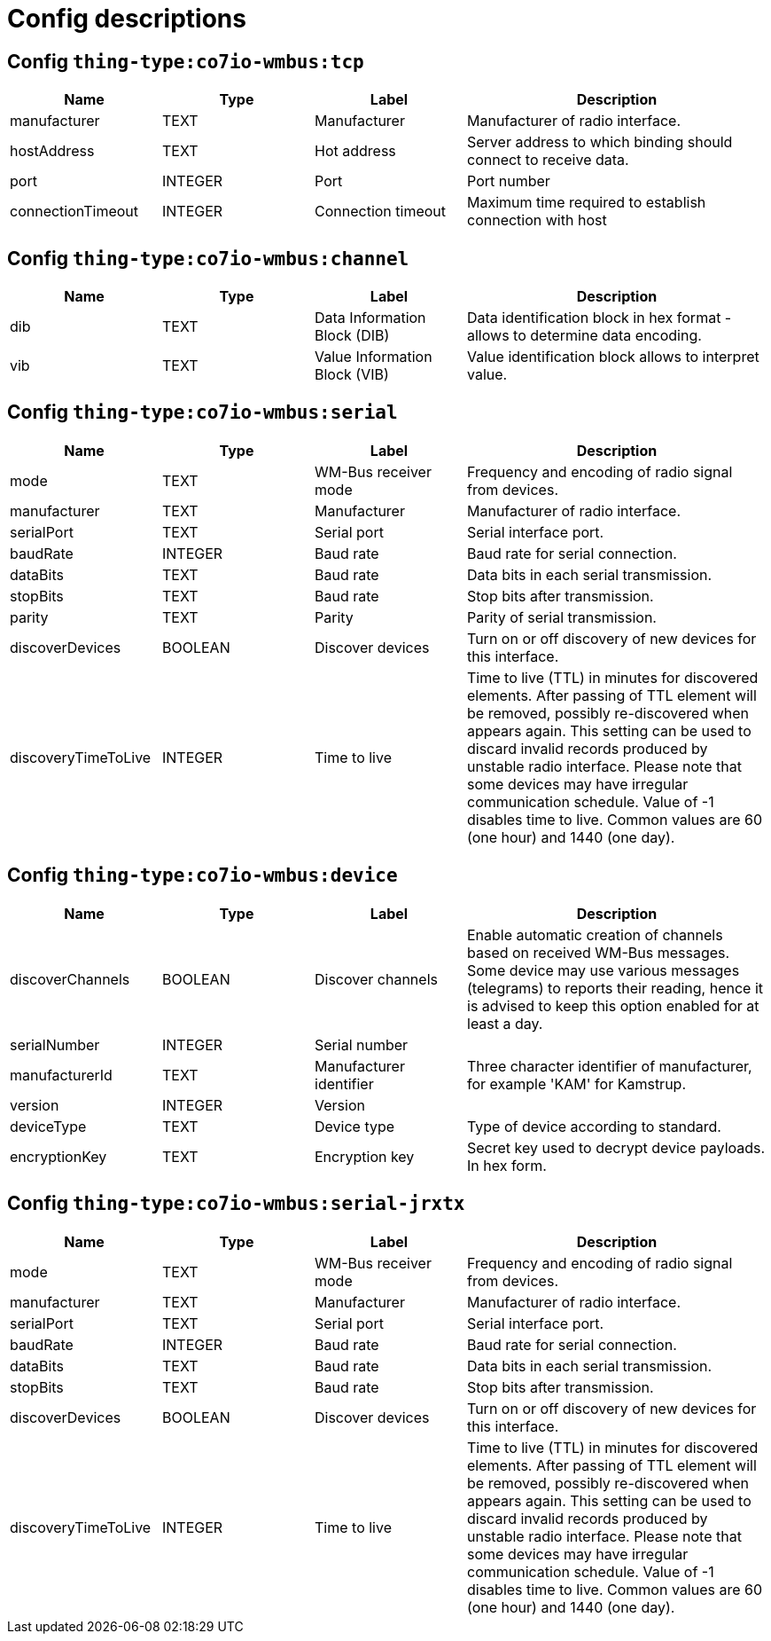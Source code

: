 
= Config descriptions


[[thing-type:co7io-wmbus:tcp]]
== Config `thing-type:co7io-wmbus:tcp`
[width="100%",caption="thing-type:co7io-wmbus:tcp configuration",cols="1,1,1,2"]
|===
|Name | Type | Label ^|Description

| manufacturer
| TEXT
| Manufacturer
| Manufacturer of radio interface.

| hostAddress
| TEXT
| Hot address
| Server address to which binding should connect to receive data.

| port
| INTEGER
| Port
| Port number

| connectionTimeout
| INTEGER
| Connection timeout
| Maximum time required to establish connection with host

|===

[[thing-type:co7io-wmbus:channel]]
== Config `thing-type:co7io-wmbus:channel`
[width="100%",caption="thing-type:co7io-wmbus:channel configuration",cols="1,1,1,2"]
|===
|Name | Type | Label ^|Description

| dib
| TEXT
| Data Information Block (DIB)
| Data identification block in hex format - allows to determine data encoding.

| vib
| TEXT
| Value Information Block (VIB)
| Value identification block allows to interpret value.

|===

[[thing-type:co7io-wmbus:serial]]
== Config `thing-type:co7io-wmbus:serial`
[width="100%",caption="thing-type:co7io-wmbus:serial configuration",cols="1,1,1,2"]
|===
|Name | Type | Label ^|Description

| mode
| TEXT
| WM-Bus receiver mode
| Frequency and encoding of radio signal from devices.

| manufacturer
| TEXT
| Manufacturer
| Manufacturer of radio interface.

| serialPort
| TEXT
| Serial port
| Serial interface port.

| baudRate
| INTEGER
| Baud rate
| Baud rate for serial connection.

| dataBits
| TEXT
| Baud rate
| Data bits in each serial transmission.

| stopBits
| TEXT
| Baud rate
| Stop bits after transmission.

| parity
| TEXT
| Parity
| Parity of serial transmission.

| discoverDevices
| BOOLEAN
| Discover devices
| Turn on or off discovery of new devices for this interface.

| discoveryTimeToLive
| INTEGER
| Time to live
| Time to live (TTL) in minutes for discovered elements. After passing of TTL element will be removed, possibly re-discovered when appears again. This setting can be used to discard invalid records produced by unstable radio interface. Please note that some devices may have irregular communication schedule. Value of -1 disables time to live. Common values are 60 (one hour) and 1440 (one day).

|===

[[thing-type:co7io-wmbus:device]]
== Config `thing-type:co7io-wmbus:device`
[width="100%",caption="thing-type:co7io-wmbus:device configuration",cols="1,1,1,2"]
|===
|Name | Type | Label ^|Description

| discoverChannels
| BOOLEAN
| Discover channels
| Enable automatic creation of channels based on received WM-Bus messages. Some device may use various messages (telegrams) to reports their reading, hence it is advised to keep this option enabled for at least a day.

| serialNumber
| INTEGER
| Serial number
| 

| manufacturerId
| TEXT
| Manufacturer identifier
| Three character identifier of manufacturer, for example 'KAM' for Kamstrup.

| version
| INTEGER
| Version
| 

| deviceType
| TEXT
| Device type
| Type of device according to standard.

| encryptionKey
| TEXT
| Encryption key
| Secret key used to decrypt device payloads. In hex form.

|===

[[thing-type:co7io-wmbus:serial-jrxtx]]
== Config `thing-type:co7io-wmbus:serial-jrxtx`
[width="100%",caption="thing-type:co7io-wmbus:serial-jrxtx configuration",cols="1,1,1,2"]
|===
|Name | Type | Label ^|Description

| mode
| TEXT
| WM-Bus receiver mode
| Frequency and encoding of radio signal from devices.

| manufacturer
| TEXT
| Manufacturer
| Manufacturer of radio interface.

| serialPort
| TEXT
| Serial port
| Serial interface port.

| baudRate
| INTEGER
| Baud rate
| Baud rate for serial connection.

| dataBits
| TEXT
| Baud rate
| Data bits in each serial transmission.

| stopBits
| TEXT
| Baud rate
| Stop bits after transmission.

| discoverDevices
| BOOLEAN
| Discover devices
| Turn on or off discovery of new devices for this interface.

| discoveryTimeToLive
| INTEGER
| Time to live
| Time to live (TTL) in minutes for discovered elements. After passing of TTL element will be removed, possibly re-discovered when appears again. This setting can be used to discard invalid records produced by unstable radio interface. Please note that some devices may have irregular communication schedule. Value of -1 disables time to live. Common values are 60 (one hour) and 1440 (one day).

|===


